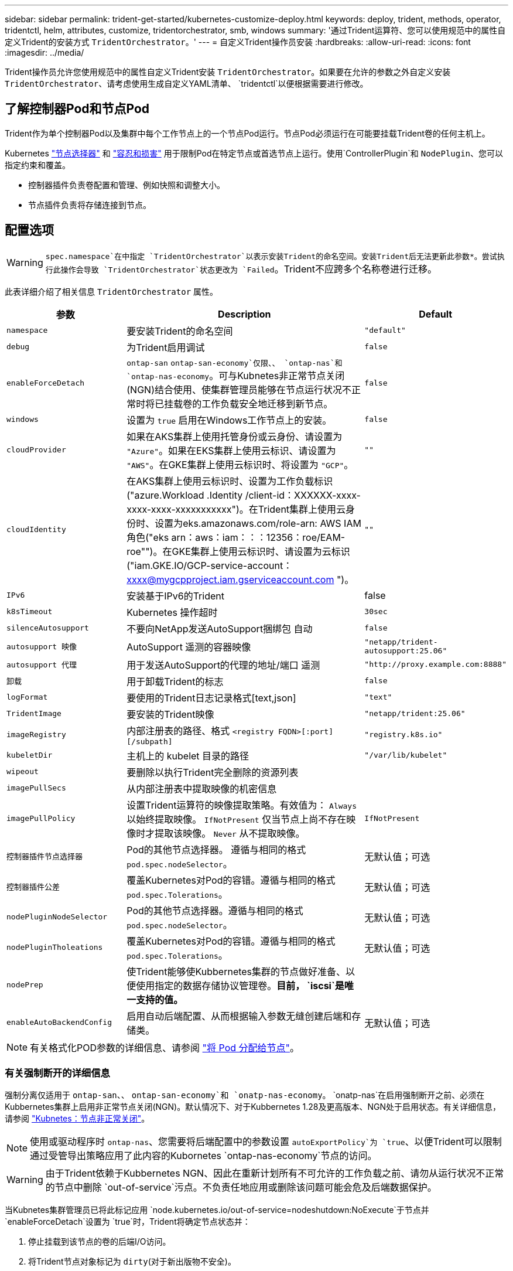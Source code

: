 ---
sidebar: sidebar 
permalink: trident-get-started/kubernetes-customize-deploy.html 
keywords: deploy, trident, methods, operator, tridentctl, helm, attributes, customize, tridentorchestrator, smb, windows 
summary: '通过Trident运算符、您可以使用规范中的属性自定义Trident的安装方式 `TridentOrchestrator`。' 
---
= 自定义Trident操作员安装
:hardbreaks:
:allow-uri-read: 
:icons: font
:imagesdir: ../media/


[role="lead"]
Trident操作员允许您使用规范中的属性自定义Trident安装 `TridentOrchestrator`。如果要在允许的参数之外自定义安装 `TridentOrchestrator`、请考虑使用生成自定义YAML清单、 `tridentctl`以便根据需要进行修改。



== 了解控制器Pod和节点Pod

Trident作为单个控制器Pod以及集群中每个工作节点上的一个节点Pod运行。节点Pod必须运行在可能要挂载Trident卷的任何主机上。

Kubernetes link:https://kubernetes.io/docs/concepts/scheduling-eviction/assign-pod-node/["节点选择器"^] 和 link:https://kubernetes.io/docs/concepts/scheduling-eviction/taint-and-toleration/["容忍和损害"^] 用于限制Pod在特定节点或首选节点上运行。使用`ControllerPlugin`和 `NodePlugin`、您可以指定约束和覆盖。

* 控制器插件负责卷配置和管理、例如快照和调整大小。
* 节点插件负责将存储连接到节点。




== 配置选项


WARNING: `spec.namespace`在中指定 `TridentOrchestrator`以表示安装Trident的命名空间。安装Trident后无法更新此参数*。尝试执行此操作会导致 `TridentOrchestrator`状态更改为 `Failed`。Trident不应跨多个名称卷进行迁移。

此表详细介绍了相关信息 `TridentOrchestrator` 属性。

[cols="1,2,1"]
|===
| 参数 | Description | Default 


| `namespace` | 要安装Trident的命名空间 | `"default"` 


| `debug` | 为Trident启用调试 | `false` 


| `enableForceDetach` | `ontap-san` `ontap-san-economy`仅限、、 `ontap-nas`和 `ontap-nas-economy`。可与Kubnetes非正常节点关闭(NGN)结合使用、使集群管理员能够在节点运行状况不正常时将已挂载卷的工作负载安全地迁移到新节点。 | `false` 


| `windows` | 设置为 `true` 启用在Windows工作节点上的安装。 | `false` 


| `cloudProvider`  a| 
如果在AKS集群上使用托管身份或云身份、请设置为 `"Azure"`。如果在EKS集群上使用云标识、请设置为 `"AWS"`。在GKE集群上使用云标识时、将设置为 `"GCP"`。
| `""` 


| `cloudIdentity`  a| 
在AKS集群上使用云标识时、设置为工作负载标识("azure.Workload .Identity /client-id：XXXXXX-xxxx-xxxx-xxxx-xxxxxxxxxxx")。在Trident集群上使用云身份时、设置为eks.amazonaws.com/role-arn: AWS IAM角色("eks arn：aws：iam：：：12356：roe/EAM-roe"")。在GKE集群上使用云标识时、请设置为云标识("iam.GKE.IO/GCP-service-account：xxxx@mygcpproject.iam.gserviceaccount.com ")。
| `""` 


| `IPv6` | 安装基于IPv6的Trident | false 


| `k8sTimeout` | Kubernetes 操作超时 | `30sec` 


| `silenceAutosupport` | 不要向NetApp发送AutoSupport捆绑包
自动 | `false` 


| `autosupport 映像` | AutoSupport 遥测的容器映像 | `"netapp/trident-autosupport:25.06"` 


| `autosupport 代理` | 用于发送AutoSupport的代理的地址/端口
遥测 | `"http://proxy.example.com:8888"` 


| `卸载` | 用于卸载Trident的标志 | `false` 


| `logFormat` | 要使用的Trident日志记录格式[text,json] | `"text"` 


| `TridentImage` | 要安装的Trident映像 | `"netapp/trident:25.06"` 


| `imageRegistry` | 内部注册表的路径、格式
`<registry FQDN>[:port][/subpath]` | `"registry.k8s.io"` 


| `kubeletDir` | 主机上的 kubelet 目录的路径 | `"/var/lib/kubelet"` 


| `wipeout` | 要删除以执行Trident完全删除的资源列表 |  


| `imagePullSecs` | 从内部注册表中提取映像的机密信息 |  


| `imagePullPolicy` | 设置Trident运算符的映像提取策略。有效值为：
`Always` 以始终提取映像。
`IfNotPresent` 仅当节点上尚不存在映像时才提取该映像。
`Never` 从不提取映像。 | `IfNotPresent` 


| `控制器插件节点选择器` | Pod的其他节点选择器。	遵循与相同的格式 `pod.spec.nodeSelector`。 | 无默认值；可选 


| `控制器插件公差` | 覆盖Kubernetes对Pod的容错。遵循与相同的格式 `pod.spec.Tolerations`。 | 无默认值；可选 


| `nodePluginNodeSelector` | Pod的其他节点选择器。遵循与相同的格式 `pod.spec.nodeSelector`。 | 无默认值；可选 


| `nodePluginTholeations` | 覆盖Kubernetes对Pod的容错。遵循与相同的格式 `pod.spec.Tolerations`。 | 无默认值；可选 


| `nodePrep` | 使Trident能够使Kubbernetes集群的节点做好准备、以便使用指定的数据存储协议管理卷。*目前， `iscsi`是唯一支持的值。* |  


| `enableAutoBackendConfig` | 启用自动后端配置、从而根据输入参数无缝创建后端和存储类。 | 无默认值；可选 
|===

NOTE: 有关格式化POD参数的详细信息、请参阅 link:https://kubernetes.io/docs/concepts/scheduling-eviction/assign-pod-node/["将 Pod 分配给节点"^]。



=== 有关强制断开的详细信息

强制分离仅适用于 `ontap-san`、、 `ontap-san-economy`和 `onatp-nas-economy`。 `onatp-nas`在启用强制断开之前、必须在Kubbernetes集群上启用非正常节点关闭(NGN)。默认情况下、对于Kubbernetes 1.28及更高版本、NGN处于启用状态。有关详细信息，请参阅 link:https://kubernetes.io/docs/concepts/cluster-administration/node-shutdown/#non-graceful-node-shutdown["Kubnetes：节点非正常关闭"^]。


NOTE: 使用或驱动程序时 `ontap-nas`、您需要将后端配置中的参数设置 `autoExportPolicy`为 `true`、以便Trident可以限制通过受管导出策略应用了此内容的Kubornetes `ontap-nas-economy`节点的访问。


WARNING: 由于Trident依赖于Kubbernetes NGN、因此在重新计划所有不可允许的工作负载之前、请勿从运行状况不正常的节点中删除 `out-of-service`污点。不负责任地应用或删除该问题可能会危及后端数据保护。

当Kubnetes集群管理员已将此标记应用 `node.kubernetes.io/out-of-service=nodeshutdown:NoExecute`于节点并 `enableForceDetach`设置为 `true`时，Trident将确定节点状态并：

. 停止挂载到该节点的卷的后端I/O访问。
. 将Trident节点对象标记为 `dirty`(对于新出版物不安全)。
+

NOTE: Trident控制器将拒绝新的发布卷请求，直到节点被Trident节点POD重新认定(标记为后)为止 `dirty`。使用挂载的PVC计划的任何工作负载(即使在集群节点运行状况良好且已准备就绪之后)都将无法接受、直到Trident能够验证该节点 `clean`(对于新发布的产品来说是安全的)。



在恢复节点运行状况并删除此污染后、Trident将：

. 确定并清除节点上陈旧的已发布路径。
. 如果此节点处于某个 `cleanable`状态(已删除服务中断、并且此节点处于 `Ready`状态)、并且所有陈旧的已发布路径均已清理、则Trident会将此节点重新提交为、并允许新的已发布卷访问此节点 `clean`。




== 配置示例

您可以使用中的属性 <<配置选项>> 定义时 `TridentOrchestrator` 自定义安装。

.基本自定义配置
[%collapsible]
====
此示例在运行命令后创建 `cat deploy/crds/tridentorchestrator_cr_imagepullsecrets.yaml`、表示基本的自定义安装：

[source, yaml]
----
apiVersion: trident.netapp.io/v1
kind: TridentOrchestrator
metadata:
  name: trident
spec:
  debug: true
  namespace: trident
  imagePullSecrets:
  - thisisasecret
----
====
.节点选择器
[%collapsible]
====
此示例将安装具有节点选择器的Trident。

[source, yaml]
----
apiVersion: trident.netapp.io/v1
kind: TridentOrchestrator
metadata:
  name: trident
spec:
  debug: true
  namespace: trident
  controllerPluginNodeSelector:
    nodetype: master
  nodePluginNodeSelector:
    storage: netapp
----
====
.Windows工作节点
[%collapsible]
====
此示例在运行命令后创建 `cat deploy/crds/tridentorchestrator_cr.yaml`、用于在Windows工作节点上安装Trident。

[source, yaml]
----
apiVersion: trident.netapp.io/v1
kind: TridentOrchestrator
metadata:
  name: trident
spec:
  debug: true
  namespace: trident
  windows: true
----
====
.AKS集群上的受管身份
[%collapsible]
====
此示例将安装Trident以在AKS集群上启用受管身份。

[source, yaml]
----
apiVersion: trident.netapp.io/v1
kind: TridentOrchestrator
metadata:
  name: trident
spec:
  debug: true
  namespace: trident
  cloudProvider: "Azure"
----
====
.AKS集群上的云身份
[%collapsible]
====
此示例将在AKS集群上安装Trident以与云标识结合使用。

[source, yaml]
----
apiVersion: trident.netapp.io/v1
kind: TridentOrchestrator
metadata:
  name: trident
spec:
  debug: true
  namespace: trident
  cloudProvider: "Azure"
  cloudIdentity: 'azure.workload.identity/client-id: xxxxxxxx-xxxx-xxxx-xxxx-xxxxxxxxxxx'

----
====
.EKS集群上的云身份
[%collapsible]
====
此示例将在AKS集群上安装Trident以与云标识结合使用。

[source, yaml]
----
apiVersion: trident.netapp.io/v1
kind: TridentOrchestrator
metadata:
  name: trident
spec:
  debug: true
  namespace: trident
  cloudProvider: "AWS"
  cloudIdentity: "'eks.amazonaws.com/role-arn: arn:aws:iam::123456:role/trident-role'"
----
====
.适用于GKE的云身份
[%collapsible]
====
此示例将在GKE集群上安装Trident以与云标识结合使用。

[source, yaml]
----
apiVersion: trident.netapp.io/v1
kind: TridentBackendConfig
metadata:
  name: backend-tbc-gcp-gcnv
spec:
  version: 1
  storageDriverName: google-cloud-netapp-volumes
  projectNumber: '012345678901'
  network: gcnv-network
  location: us-west2
  serviceLevel: Premium
  storagePool: pool-premium1
----
====